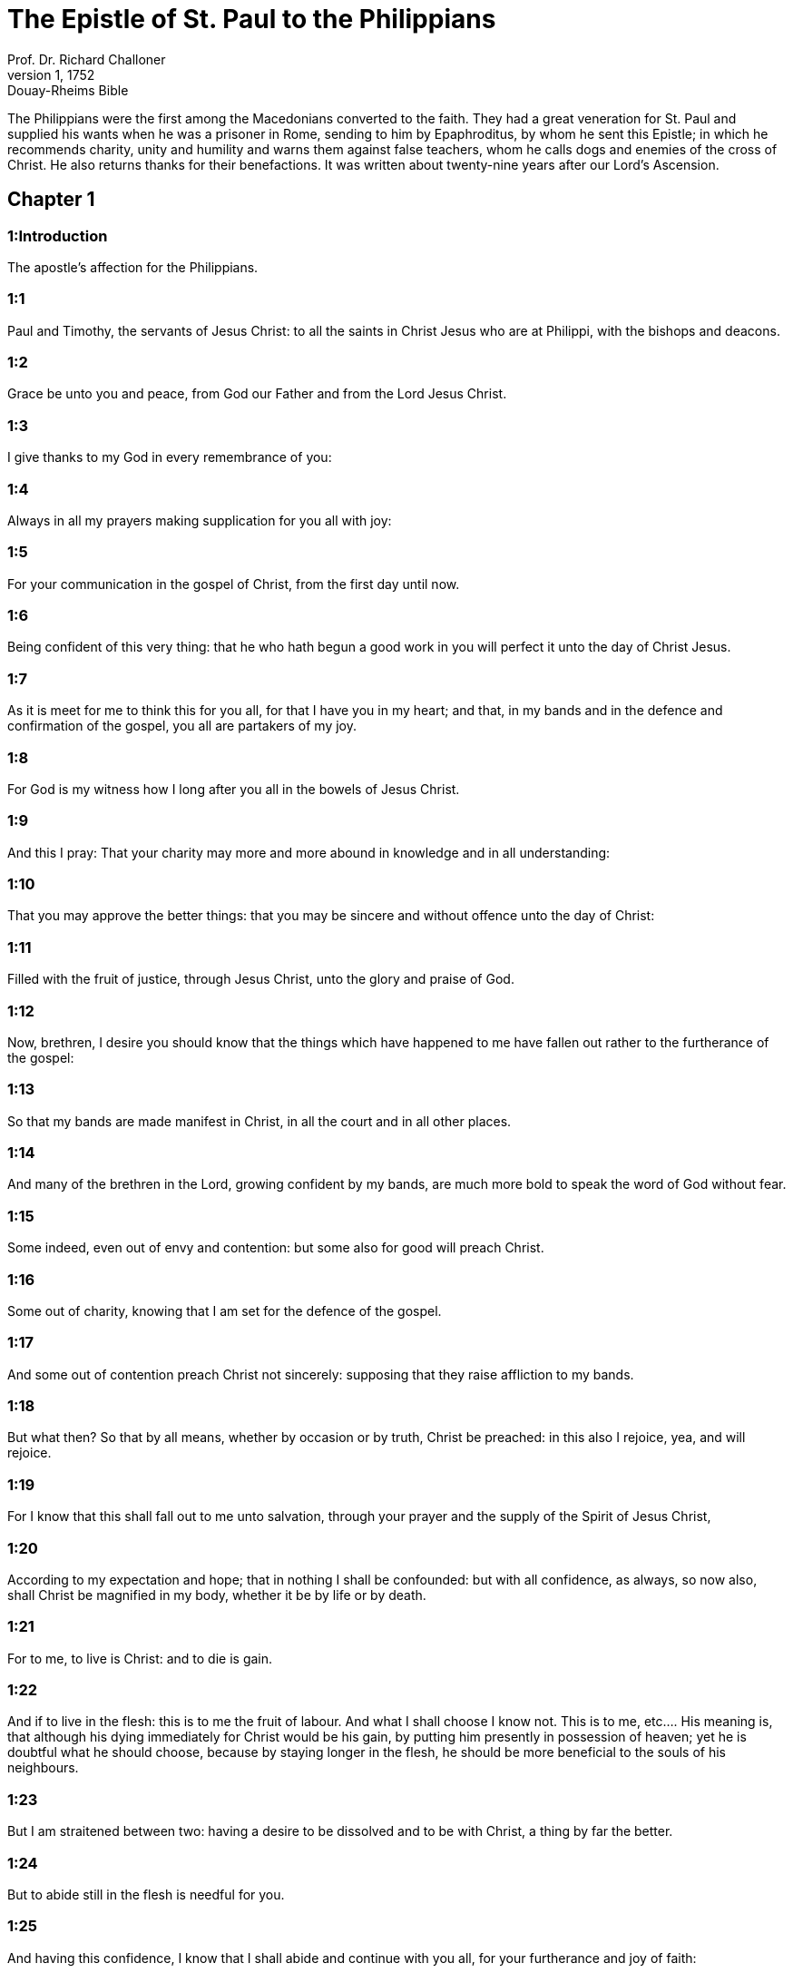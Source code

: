 = The Epistle of St. Paul to the Philippians
Prof. Dr. Richard Challoner
1, 1752: Douay-Rheims Bible
:title-logo-image: image:https://i.nostr.build/CHxPTVVe4meAwmKz.jpg[Bible Cover]
:description: New Testament

The Philippians were the first among the Macedonians converted to the faith. They had a great veneration for St. Paul and supplied his wants when he was a prisoner in Rome, sending to him by Epaphroditus, by whom he sent this Epistle; in which he recommends charity, unity and humility and warns them against false teachers, whom he calls dogs and enemies of the cross of Christ. He also returns thanks for their benefactions. It was written about twenty-nine years after our Lord’s Ascension.   

== Chapter 1

[discrete] 
=== 1:Introduction
The apostle’s affection for the Philippians.  

[discrete] 
=== 1:1
Paul and Timothy, the servants of Jesus Christ: to all the saints in Christ Jesus who are at Philippi, with the bishops and deacons.  

[discrete] 
=== 1:2
Grace be unto you and peace, from God our Father and from the Lord Jesus Christ.  

[discrete] 
=== 1:3
I give thanks to my God in every remembrance of you:  

[discrete] 
=== 1:4
Always in all my prayers making supplication for you all with joy:  

[discrete] 
=== 1:5
For your communication in the gospel of Christ, from the first day until now.  

[discrete] 
=== 1:6
Being confident of this very thing: that he who hath begun a good work in you will perfect it unto the day of Christ Jesus.  

[discrete] 
=== 1:7
As it is meet for me to think this for you all, for that I have you in my heart; and that, in my bands and in the defence and confirmation of the gospel, you all are partakers of my joy.  

[discrete] 
=== 1:8
For God is my witness how I long after you all in the bowels of Jesus Christ.  

[discrete] 
=== 1:9
And this I pray: That your charity may more and more abound in knowledge and in all understanding:  

[discrete] 
=== 1:10
That you may approve the better things: that you may be sincere and without offence unto the day of Christ:  

[discrete] 
=== 1:11
Filled with the fruit of justice, through Jesus Christ, unto the glory and praise of God.  

[discrete] 
=== 1:12
Now, brethren, I desire you should know that the things which have happened to me have fallen out rather to the furtherance of the gospel:  

[discrete] 
=== 1:13
So that my bands are made manifest in Christ, in all the court and in all other places.  

[discrete] 
=== 1:14
And many of the brethren in the Lord, growing confident by my bands, are much more bold to speak the word of God without fear.  

[discrete] 
=== 1:15
Some indeed, even out of envy and contention: but some also for good will preach Christ.  

[discrete] 
=== 1:16
Some out of charity, knowing that I am set for the defence of the gospel.  

[discrete] 
=== 1:17
And some out of contention preach Christ not sincerely: supposing that they raise affliction to my bands.  

[discrete] 
=== 1:18
But what then? So that by all means, whether by occasion or by truth, Christ be preached: in this also I rejoice, yea, and will rejoice.  

[discrete] 
=== 1:19
For I know that this shall fall out to me unto salvation, through your prayer and the supply of the Spirit of Jesus Christ,  

[discrete] 
=== 1:20
According to my expectation and hope; that in nothing I shall be confounded: but with all confidence, as always, so now also, shall Christ be magnified in my body, whether it be by life or by death.  

[discrete] 
=== 1:21
For to me, to live is Christ: and to die is gain.  

[discrete] 
=== 1:22
And if to live in the flesh: this is to me the fruit of labour. And what I shall choose I know not.  This is to me, etc.... His meaning is, that although his dying immediately for Christ would be his gain, by putting him presently in possession of heaven; yet he is doubtful what he should choose, because by staying longer in the flesh, he should be more beneficial to the souls of his neighbours.  

[discrete] 
=== 1:23
But I am straitened between two: having a desire to be dissolved and to be with Christ, a thing by far the better.  

[discrete] 
=== 1:24
But to abide still in the flesh is needful for you.  

[discrete] 
=== 1:25
And having this confidence, I know that I shall abide and continue with you all, for your furtherance and joy of faith:  

[discrete] 
=== 1:26
That your rejoicing may abound in Christ Jesus for me, by my coming to you again.  

[discrete] 
=== 1:27
Only let your conversation be worthy of the gospel of Christ: that, whether I come and see you, or, being absent, may hear of you, that you stand fast in one spirit, with one mind labouring together for the faith of the gospel.  

[discrete] 
=== 1:28
And in nothing be ye terrified by the adversaries: which to them is a cause of perdition, but to you of salvation, and this from God.  

[discrete] 
=== 1:29
For unto you it is given for Christ, not only to believe in him, but also to suffer for him:  

[discrete] 
=== 1:30
Having the same conflict as that which you have seen in me and now have heard of me.   

== Chapter 2

[discrete] 
=== 2:Introduction
He recommends them to unity and humility, and to work out their salvation with fear and trembling.  

[discrete] 
=== 2:1
If there be therefore any consolation in Christ, if any comfort of charity, if any society of the spirit, if any bowels of commiseration:  

[discrete] 
=== 2:2
Fulfil ye my joy, that you be of one mind, having the same charity, being of one accord, agreeing in sentiment.  

[discrete] 
=== 2:3
Let nothing be done through contention: neither by vain glory. But in humility, let each esteem others better than themselves:  

[discrete] 
=== 2:4
Each one not considering the things that are his own, but those that are other men’s.  

[discrete] 
=== 2:5
For let this mind be in you, which was also in Christ Jesus:  

[discrete] 
=== 2:6
Who being in the form of God, thought it not robbery to be equal with God:  

[discrete] 
=== 2:7
But emptied himself, taking the form of a servant, being made in the likeness of men, and in habit found as a man.  Emptied himself, exinanivit.... made himself as of no account.  

[discrete] 
=== 2:8
He humbled himself, becoming obedient unto death, even to the death of the cross.  

[discrete] 
=== 2:9
For which cause, God also hath exalted him and hath given him a name which is above all names:  

[discrete] 
=== 2:10
That in the name of Jesus every knee should bow, of those that are in heaven, on earth, and under the earth:  

[discrete] 
=== 2:11
And that every tongue should confess that the Lord Jesus Christ is in the glory of God the Father.  

[discrete] 
=== 2:12
Wherefore, my dearly beloved, (as you have always obeyed, not as in my presence only but much more now in my absence) with fear and trembling work out your salvation.  With fear, etc.... This is against the false faith, and presumptuous security of modern sectaries.  

[discrete] 
=== 2:13
For it is God who worketh in you, both to will and to accomplish, according to his good will.  

[discrete] 
=== 2:14
And do ye all things without murmurings and hesitations:  

[discrete] 
=== 2:15
That you may be blameless and sincere children of God, without reproof, in the midst of a crooked and perverse generation: among whom you shine as lights in the world.  

[discrete] 
=== 2:16
Holding forth the word of life to my glory in the day of Christ: because I have not run in vain, nor laboured in vain.  

[discrete] 
=== 2:17
Yea, and if I be made a victim upon the sacrifice and service of your faith, I rejoice and congratulate with you all.  

[discrete] 
=== 2:18
And for the selfsame thing, do you also rejoice and congratulate with me.  

[discrete] 
=== 2:19
And I hope in the Lord Jesus to send Timothy unto you shortly, that I also may be of good comfort, when I know the things concerning you.  

[discrete] 
=== 2:20
For I have no man so of the same mind, who with sincere affection is solicitous for you.  

[discrete] 
=== 2:21
For all seek the things that are their own not the things that are Jesus Christ’s.  

[discrete] 
=== 2:22
Now know ye the proof of him: that as a son with the father, so hath he served with me in the gospel.  

[discrete] 
=== 2:23
Him therefore I hope to send unto you immediately: so soon as I shall see how it will go with me.  

[discrete] 
=== 2:24
And I trust in the Lord that I myself also shall come to you shortly.  

[discrete] 
=== 2:25
But I have thought it necessary to send to you Epaphroditus, my brother and fellow labourer and fellow soldier, but your apostle: and he that hath ministered to my wants.  

[discrete] 
=== 2:26
For indeed he longed after you all: and was sad, for that you had heard that he was sick.  

[discrete] 
=== 2:27
For indeed he was sick, nigh unto death: but God had mercy on him. And not only on him, but on me also, lest I should have sorrow upon sorrow.  

[discrete] 
=== 2:28
Therefore, I sent him the more speedily: that seeing him again, you may rejoice, and I may be without sorrow.  

[discrete] 
=== 2:29
Receive him therefore with all joy in the Lord: and treat with honour such as he is.  

[discrete] 
=== 2:30
Because for the work of Christ he came to the point of death: delivering his life, that he might fulfil that which on your part was wanting towards my service.   

== Chapter 3

[discrete] 
=== 3:Introduction
He warneth them against false teachers. He counts all other things loss, that he may gain Christ.  

[discrete] 
=== 3:1
As to the rest, my brethren, rejoice in the Lord. To write the same things to you, to me indeed is not wearisome, but to you is necessary.  

[discrete] 
=== 3:2
Beware of dogs: beware of evil workers: beware of the concision.  

[discrete] 
=== 3:3
For we are the circumcision, who in spirit serve God and glory in Christ Jesus, not having confidence in the flesh.  

[discrete] 
=== 3:4
Though I might also have confidence in the flesh. If any other thinketh he may have confidence in the flesh, I more:  

[discrete] 
=== 3:5
Being circumcised the eighth day, of the stock of Israel, of the tribe of Benjamin, an Hebrew of the Hebrews. According to the law, a Pharisee:  

[discrete] 
=== 3:6
According to zeal, persecuting the church of God: According to the justice that is in the law, conversing without blame.  

[discrete] 
=== 3:7
But the things that were gain to me, the same I have counted loss for Christ.  

[discrete] 
=== 3:8
Furthermore, I count all things to be but loss for the excellent knowledge of Jesus Christ, my Lord: for whom I have suffered the loss of all things and count them but as dung, that I may gain Christ.  

[discrete] 
=== 3:9
And may be found in him, not having my justice, which is of the law, but that which is of the faith of Christ Jesus, which is of God: justice in faith.  

[discrete] 
=== 3:10
That I may know him and the power of his resurrection and the fellowship of his sufferings: being made conformable to his death,  

[discrete] 
=== 3:11
If by any means I may attain to the resurrection which is from the dead.  

[discrete] 
=== 3:12
Not as though I had already attained, or were already perfect: but I follow after, if I may by any means apprehend, wherein I am also apprehended by Christ Jesus.  

[discrete] 
=== 3:13
Brethren, I do not count myself to have apprehended. But one thing I do: Forgetting the things that are behind and stretching forth myself to those that are before,  

[discrete] 
=== 3:14
I press towards the mark, to the prize of the supernal vocation of God in Christ Jesus.  

[discrete] 
=== 3:15
Let us therefore, as many as are perfect, be thus minded: and if in any thing you be otherwise minded, this also God will reveal to you,  

[discrete] 
=== 3:16
Nevertheless, whereunto we are come, that we be of the same mind, let us also continue in the same rule.  

[discrete] 
=== 3:17
Be ye followers of me, brethren: and observe them who walk so as you have our model.  

[discrete] 
=== 3:18
For many walk, of whom I have told you often (and now tell you weeping) that they are enemies of the cross of Christ:  

[discrete] 
=== 3:19
Whose end is destruction: whose God is their belly: and whose glory is in their shame: who mind earthly things.  

[discrete] 
=== 3:20
But our conversation is in heaven: from whence also we look for the Saviour, our Lord Jesus Christ,  

[discrete] 
=== 3:21
Who will reform the body of our lowness, made like to the body of his glory, according to the operation whereby also he is able to subdue all things unto himself.   

== Chapter 4

[discrete] 
=== 4:Introduction
He exhorts them to perseverance in all good and acknowledges their charitable contributions to him.  

[discrete] 
=== 4:1
Therefore my dearly beloved brethren and most desired, my joy and my crown: so stand fast in the Lord, my dearly beloved.  

[discrete] 
=== 4:2
I beg of Evodia and I beseech Syntyche to be of one mind in the Lord.  

[discrete] 
=== 4:3
And I entreat thee also, my sincere companion, help those women who have laboured with me in the gospel, with Clement and the rest of my fellow labourers, whose names are in the book of life.  

[discrete] 
=== 4:4
Rejoice in the Lord always: again, I say, rejoice.  

[discrete] 
=== 4:5
Let your modesty be known to all men. The Lord is nigh.  

[discrete] 
=== 4:6
Be nothing solicitous: but in every thing, by prayer and supplication, with thanksgiving, let your petitions be made known to God.  

[discrete] 
=== 4:7
And the peace of God, which surpasseth all understanding, keep your hearts and minds in Christ Jesus.  

[discrete] 
=== 4:8
For the rest, brethren, whatsoever things are true, whatsoever modest, whatsoever just, whatsoever holy, whatsoever lovely, whatsoever of good fame, if there be any virtue, if any praise of discipline: think on these things.  For the rest, brethren, whatsoever things are true, etc.... Here the apostle enumerates general precepts of morality, which they ought to practise. Whatsoever things are true.... in words, in promises, in lawful oaths, etc., he commands rectitude of mind, and sincerity of heart. Whatsoever modest.... by these words he prescribes gravity in manners, modesty in dress, and decency in conversation. Whatsoever just.... That is, in dealing with others, in buying or selling, in trade or business, to be fair and honest. Whatsoever holy.... by these words may be understood, that those who are in a religious state professed, or in holy orders, should lead a life of sanctity and chastity, according to the vows they make; but these words being also applied to those in the world, indicate the virtuous life they are bound by the divine commandments to follow. Whatsoever lovely.... that is, to practise those good offices in society, that procure us the esteem and good will of our neighbours. Whatsoever of good fame.... That is, that by our conduct and behaviour we should edify our neighbours, and give them good example by our actions. If there be any virtue, if any praise of discipline.... that those in error, by seeing the morality and good discipline of the true religion, may be converted. And finally, the apostle commands, not only the Philippians, but all Christians, to think on these things.... that is, to make it their study and concern that the peace of God might be with them.  

[discrete] 
=== 4:9
The things which you have both learned and received and heard and seen in me, these do ye: and the God of peace shall be with you.  

[discrete] 
=== 4:10
Now I rejoice in the Lord exceedingly that now at length your thought for me hath flourished again, as you did also think; but you were busied.  

[discrete] 
=== 4:11
I speak not as it were for want. For I have learned, in whatsoever state I am, to be content therewith.  

[discrete] 
=== 4:12
I know both how to be brought low, and I know how to abound (every where and in all things I am instructed): both to be full and to be hungry: both to abound and to suffer need.  

[discrete] 
=== 4:13
I can do all things in him who strengtheneth me.  

[discrete] 
=== 4:14
Nevertheless, you have done well in communicating to my tribulation.  

[discrete] 
=== 4:15
And you also know, O Philippians, that in the beginning of the gospel, when I departed from Macedonia, no church communicated with me as concerning giving and receiving, but you only.  

[discrete] 
=== 4:16
For unto Thessalonica also you sent once and again for my use.  

[discrete] 
=== 4:17
Not that I seek the gift: but I seek the fruit that may abound to your account.  

[discrete] 
=== 4:18
But I have all and abound: I am filled, having received from Epaphroditus the things you sent, an odour of sweetness, an acceptable sacrifice, pleasing to God.  

[discrete] 
=== 4:19
And may my God supply all your want, according to his riches in glory in Christ Jesus.  

[discrete] 
=== 4:20
Now to God and our Father be glory, world without end. Amen.  

[discrete] 
=== 4:21
Salute ye every saint in Christ Jesus.  

[discrete] 
=== 4:22
The brethren who are with me salute you. All the saints salute you: especially they that are of Caesar’s household.  

[discrete] 
=== 4:23
The grace of our Lord Jesus Christ be with your spirit. Amen.  